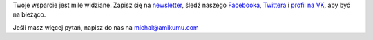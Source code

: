 Twoje wsparcie jest mile widziane. Zapisz się na `newsletter <https://listmonk.amikumu.com/subscription/form>`_, śledź naszego `Facebooka <https://www.facebook.com/amikumupl/>`_, `Twittera <https://twitter.com/Amikumu>`_ i `profil na VK <https://vk.com/amikumu>`_, aby być na bieżąco. 

Jeśli masz więcej pytań, napisz do nas na `michal@amikumu.com <mailto:michal@amikumu.com>`_
